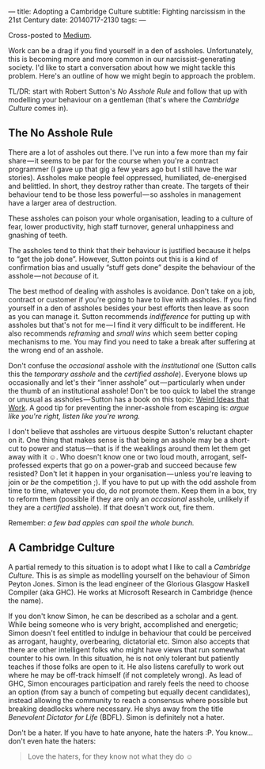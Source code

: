 ---
title: Adopting a Cambridge Culture
subtitle: Fighting narcissism in the 21st Century
date: 20140717-2130
tags: 
---

Cross-posted to [[https://medium.com/p/2e16ec53137f][Medium]].

#+BEGIN_HTML
<!--
  <div class="section-background" contenteditable="false"
  data-image-id="1*sBKC5NEYgKVjDFPbQWX3-A.jpeg" data-width="1025"
  data-height="768">
-->
#+END_HTML

#+BEGIN_HTML
<!--
  <div class="section-backgroundImage"
  style="background-image: url(https://d262ilb51hltx0.cloudfront.net/fit/t/1200/960/gradv/29/81/55/1*sBKC5NEYgKVjDFPbQWX3-A.jpeg);">
-->
#+END_HTML

Work can be a drag if you find yourself in a den of assholes.
Unfortunately, this is becoming more and more common in our
narcissist-generating society. I'd like to start a conversation about
how we might tackle this problem. Here's an outline of how we might
begin to approach the problem.

TL/DR: start with Robert Sutton's /No Asshole Rule/ and follow that 
up with modelling your behaviour on a gentleman (that's where the
/Cambridge Culture/ comes in).

** The No Asshole Rule

There are a lot of assholes out there. I've run into a few more than my
fair share — it seems to be par for the course when you're a contract
programmer (I gave up that gig a few years ago but I still have the war
stories). Assholes make people feel oppressed, humiliated, de-energised
and belittled. In short, they destroy rather than create. The targets of
their behaviour tend to be those less powerful — so assholes in
management have a larger area of destruction.

These assholes can poison your whole organisation, leading to a culture
of fear, lower productivity, high staff turnover, general unhappiness
and gnashing of teeth.

The assholes tend to think that their behaviour is justified because it
helps to “get the job done”. However, Sutton points out this is a kind
of confirmation bias and usually “stuff gets done” despite the behaviour
of the asshole — not /because/ of it.

The best method of dealing with assholes is avoidance. Don't take on a
job, contract or customer if you're going to have to live with assholes.
If you find yourself in a den of assholes besides your best efforts then
leave as soon as you can manage it. Sutton recommends /indifference/ for
putting up with assholes but that's not for me — I find it very
difficult to be indifferent. He also recommends /reframing/ and /small
wins/ which seem better coping mechanisms to me. You may find you need
to take a break after suffering at the wrong end of an asshole.

Don't confuse the /occasional/ asshole with the /institutional/ one
(Sutton calls this the /temporary asshole/ and the /certified asshole/).
Everyone blows up occasionally and let's their “inner asshole”
out — particularly when under the thumb of an institutional asshole!
Don't be too quick to label the strange or unusual as
assholes — Sutton has a book on this topic:
[[http://www.goodreads.com/book/show/7923731.Wierd_Ideas_that_Work][Weird
Ideas that Work]]. A good tip for preventing the inner-asshole from
escaping is: /argue like you're right, listen like you're wrong./

I don't believe that assholes are virtuous despite Sutton's reluctant
chapter on it. One thing that makes sense is that being an asshole may
be a short-cut to power and status — that is if the weaklings around
them let them get away with it ☺. Who doesn't know one or two loud
mouth, arrogant, self-professed experts that go on a power-grab and
succeed because few resisted? Don't let it happen in your
organisation — unless you're leaving to join or /be/ the
competition ;). If you have to put up with the odd asshole from time to
time, whatever you do, do /not/ promote them. Keep them in a box, try to
reform them (possible if they are only an /occasional/ asshole, unlikely
if they are a /certified/ asshole). If that doesn't work out, fire them.

Remember: /a few bad apples can spoil the whole bunch./

** A Cambridge Culture

A partial remedy to this situation is to adopt what I like to call a
/Cambridge Culture/. This is as simple as modelling yourself on the
behaviour of Simon Peyton Jones. Simon is the lead engineer of the
Glorious Glasgow Haskell Compiler (aka GHC). He works at Microsoft
Research in Cambridge (hence the name).

If you don't know Simon, he can be described as a scholar and a gent.
While being someone who is very bright, accomplished and energetic;
Simon doesn't feel entitled to indulge in behaviour that could be
perceived as arrogant, haughty, overbearing, dictatorial etc. Simon also
accepts that there are other intelligent folks who might have views that
run somewhat counter to his own. In this situation, he is not only
tolerant but patiently teaches if those folks are open to it. He also
listens carefully to work out where he may be off-track himself (if not
completely wrong). As lead of GHC, Simon encourages participation and
rarely feels the need to choose an option (from say a bunch of competing
but equally decent candidates), instead allowing the community to reach
a consensus where possible but breaking deadlocks where necessary. He
shys away from the title /Benevolent Dictator for Life/ (BDFL). Simon is
definitely not a hater.

Don't be a hater. If you have to hate anyone, hate the haters :P. You
know... don't even hate the haters:

#+BEGIN_QUOTE
  Love the haters, for they know not what they do ☺
#+END_QUOTE

#+BEGIN_HTML
<!--
  </div>
-->
#+END_HTML

#+BEGIN_HTML
<!--
  </div>
-->
#+END_HTML

